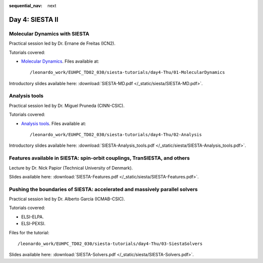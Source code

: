 :sequential_nav: next

..  _day4-siesta2:

Day 4: SIESTA II
================

Molecular Dynamics with SIESTA
------------------------------

Practical session led by Dr. Ernane de Freitas (ICN2).

Tutorials covered:

- `Molecular Dynamics <https://docs.siesta-project.org/projects/siesta/en/latest/tutorials/advanced/molecular-dynamics/index.html>`_. Files available at::

    /leonardo_work/EUHPC_TD02_030/siesta-tutorials/day4-Thu/01-MolecularDynamics

Introductory slides available here: :download:`SIESTA-MD.pdf </_static/siesta/SIESTA-MD.pdf>`.


Analysis tools
--------------

Practical session led by Dr. Miguel Pruneda (CINN-CSIC).

Tutorials covered:

- `Analysis tools <https://docs.siesta-project.org/projects/siesta/en/latest/tutorials/basic/analysis-tools/index.html>`_. Files available at::

    /leonardo_work/EUHPC_TD02_030/siesta-tutorials/day4-Thu/02-Analysis

Introductory slides available here: :download:`SIESTA-Analysis_tools.pdf </_static/siesta/SIESTA-Analysis_tools.pdf>`.


Features available in SIESTA: spin-orbit couplings, TranSIESTA, and others
--------------------------------------------------------------------------

Lecture by Dr. Nick Papior (Technical University of Denmark).

Slides available here: :download:`SIESTA-Features.pdf </_static/siesta/SIESTA-Features.pdf>`.


Pushing the boundaries of SIESTA: accelerated and massively parallel solvers
----------------------------------------------------------------------------

Practical session led by Dr. Alberto García (ICMAB-CSIC).

Tutorials covered:

- ELSI-ELPA.
- ELSI-PEXSI.

Files for the tutorial::

    /leonardo_work/EUHPC_TD02_030/siesta-tutorials/day4-Thu/03-SiestaSolvers

Slides available here: :download:`SIESTA-Solvers.pdf </_static/siesta/SIESTA-Solvers.pdf>`.

